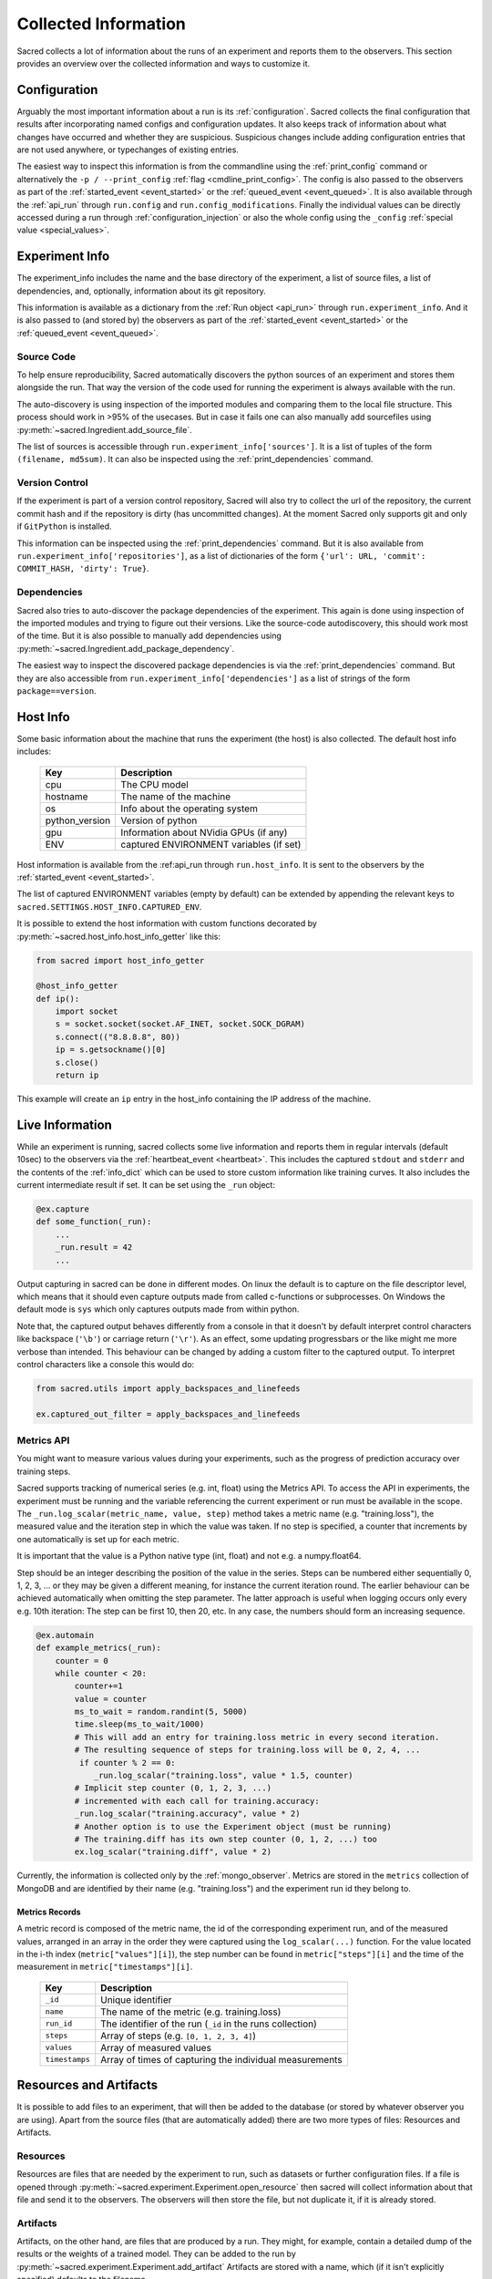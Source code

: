 Collected Information
*********************

Sacred collects a lot of information about the runs of an experiment and
reports them to the observers.
This section provides an overview over the collected information and ways to
customize it.

Configuration
=============
Arguably the most important information about a run is its :ref:`configuration`.
Sacred collects the final configuration that results after incorporating
named configs and configuration updates.
It also keeps track of information about what changes have occurred and whether
they are suspicious. Suspicious changes include adding configuration entries
that are not used anywhere, or typechanges of existing entries.

The easiest way to inspect this information is from the commandline using the
:ref:`print_config` command or alternatively the ``-p / --print_config``
:ref:`flag <cmdline_print_config>`.
The config is also passed to the observers as part of the
:ref:`started_event <event_started>` or the :ref:`queued_event <event_queued>`.
It is also available through the :ref:`api_run` through ``run.config`` and ``run.config_modifications``.
Finally the individual values can be directly accessed during a run through
:ref:`configuration_injection` or also the whole config using the ``_config``
:ref:`special value <special_values>`.


Experiment Info
===============
The experiment_info includes the name and the base directory of the experiment,
a list of source files, a list of dependencies, and, optionally, information
about its git repository.

This information is available as a dictionary from the :ref:`Run object <api_run>` through
``run.experiment_info``. And it is also passed to (and stored by) the observers
as part of the :ref:`started_event <event_started>` or the
:ref:`queued_event <event_queued>`.

Source Code
-----------
To help ensure reproducibility, Sacred automatically discovers the python
sources of an experiment and stores them alongside the run.
That way the version of the code used for running the experiment is always
available with the run.

The auto-discovery is using inspection of the imported modules and comparing them
to the local file structure.
This process should work in >95% of the usecases. But in case it fails one can
also manually add sourcefiles using :py:meth:`~sacred.Ingredient.add_source_file`.

The list of sources is accessible through ``run.experiment_info['sources']``.
It is a list of tuples of the form ``(filename, md5sum)``.
It can also be inspected using the :ref:`print_dependencies` command.

Version Control
---------------
If the experiment is part of a version control repository, Sacred will also
try to collect the url of the repository, the current commit hash and if the
repository is dirty (has uncommitted changes).
At the moment Sacred only supports git and only if ``GitPython`` is installed.

This information can be inspected using the :ref:`print_dependencies` command.
But it is also available from ``run.experiment_info['repositories']``, as a
list of dictionaries of the form
``{'url': URL, 'commit': COMMIT_HASH, 'dirty': True}``.


Dependencies
------------
Sacred also tries to auto-discover the package dependencies of the experiment.
This again is done using inspection of the imported modules and trying to figure
out their versions.
Like the source-code autodiscovery, this should work most of the time. But
it is also possible to manually add dependencies using
:py:meth:`~sacred.Ingredient.add_package_dependency`.

The easiest way to inspect the discovered package dependencies is via the
:ref:`print_dependencies` command.
But they are also accessible from ``run.experiment_info['dependencies']`` as
a list of strings of the form ``package==version``.


Host Info
=========
Some basic information about the machine that runs the experiment (the host) is
also collected. The default host info includes:

    ===============  ==========================================
    Key              Description
    ===============  ==========================================
    cpu              The CPU model
    hostname         The name of the machine
    os               Info about the operating system
    python_version   Version of python
    gpu              Information about NVidia GPUs (if any)
    ENV              captured ENVIRONMENT variables (if set)
    ===============  ==========================================

Host information is available from the :ref:api_run through ``run.host_info``.
It is sent to the observers by the :ref:`started_event <event_started>`.

The list of captured ENVIRONMENT variables (empty by default) can be extended
by appending the relevant keys to ``sacred.SETTINGS.HOST_INFO.CAPTURED_ENV``.

It is possible to extend the host information with custom functions decorated
by :py:meth:`~sacred.host_info.host_info_getter` like this:

.. code-block:: python

    from sacred import host_info_getter

    @host_info_getter
    def ip():
        import socket
        s = socket.socket(socket.AF_INET, socket.SOCK_DGRAM)
        s.connect(("8.8.8.8", 80))
        ip = s.getsockname()[0]
        s.close()
        return ip

This example will create an ``ip`` entry in the host_info containing the
IP address of the machine.

Live Information
================
While an experiment is running, sacred collects some live information and
reports them in regular intervals (default 10sec) to the observers via the
:ref:`heartbeat_event <heartbeat>`. This includes the captured ``stdout`` and
``stderr`` and the contents of the :ref:`info_dict` which can be used to store
custom information like training curves. It also includes the current
intermediate result if set. It can be set using the ``_run`` object:

.. code-block:: python

    @ex.capture
    def some_function(_run):
        ...
        _run.result = 42
        ...

Output capturing in sacred can be done in different modes. On linux the default
is to capture on the file descriptor level, which means that it should even
capture outputs made from called c-functions or subprocesses. On Windows the
default mode is ``sys`` which only captures outputs made from within python.

Note that, the captured output behaves differently from a console in that
it doesn't by default interpret control characters like backspace
(``'\b'``) or carriage return (``'\r'``).
As an effect, some updating progressbars or the like might me more verbose
than intended. This behaviour can be changed by adding a custom filter to the
captured output. To interpret control characters like a console this would do:

.. code-block:: python

    from sacred.utils import apply_backspaces_and_linefeeds

    ex.captured_out_filter = apply_backspaces_and_linefeeds


Metrics API
-----------------
You might want to measure various values during your experiments, such as
the progress of prediction accuracy over training steps.

Sacred supports tracking of numerical series (e.g. int, float) using the Metrics API.
To access the API in experiments, the experiment must be running and the variable referencing the current experiment
or run must be available in the scope. The ``_run.log_scalar(metric_name, value, step)`` method takes
a metric name (e.g. "training.loss"), the measured value and the iteration step in which the value was taken.
If no step is specified, a counter that increments by one automatically is set up for each metric.

It is important that the value is a Python native type (int, float) and not e.g. a numpy.float64.

Step should be an integer describing the position of the value in the series. Steps can be numbered either sequentially
0, 1, 2, 3, ... or they may be given a different meaning, for instance the current iteration round.
The earlier behaviour can be achieved automatically when omitting the step parameter.
The latter approach is useful when logging occurs only every e.g. 10th iteration:
The step can be first 10, then 20, etc.
In any case, the numbers should form an increasing sequence.

.. code-block:: python

    @ex.automain
    def example_metrics(_run):
        counter = 0
        while counter < 20:
            counter+=1
            value = counter
            ms_to_wait = random.randint(5, 5000)
            time.sleep(ms_to_wait/1000)
            # This will add an entry for training.loss metric in every second iteration.
            # The resulting sequence of steps for training.loss will be 0, 2, 4, ...
             if counter % 2 == 0:
                _run.log_scalar("training.loss", value * 1.5, counter)
            # Implicit step counter (0, 1, 2, 3, ...)
            # incremented with each call for training.accuracy:
            _run.log_scalar("training.accuracy", value * 2)
            # Another option is to use the Experiment object (must be running)
            # The training.diff has its own step counter (0, 1, 2, ...) too
            ex.log_scalar("training.diff", value * 2)


Currently, the information is collected only by the :ref:`mongo_observer`. Metrics are stored in the ``metrics`` collection
of MongoDB and are identified by their name (e.g. "training.loss") and the experiment run id they belong to.


Metrics Records
...............

A metric record is composed of the metric name, the id of the corresponding experiment run,
and of the measured values, arranged in an array in the order they were captured using the ``log_scalar(...)``
function.
For the value located in the i-th index (``metric["values"][i]``),
the step number can be found in ``metric["steps"][i]`` and the time of the measurement in ``metric["timestamps"][i]``.

    ==================  =======================================================
    Key                 Description
    ==================  =======================================================
    ``_id``             Unique identifier
    ``name``            The name of the metric (e.g. training.loss)
    ``run_id``          The identifier of the run (``_id`` in the runs collection)
    ``steps``               Array of steps (e.g. ``[0, 1, 2, 3, 4]``)
    ``values``               Array of measured values
    ``timestamps``      Array of times of capturing the individual measurements
    ==================  =======================================================


Resources and Artifacts
=======================
It is possible to add files to an experiment, that will then be added to the database
(or stored by whatever observer you are using).
Apart from the source files (that are automatically added) there are two more
types of files: Resources and Artifacts.

Resources
---------
Resources are files that are needed by the experiment to run, such as datasets
or further configuration files.
If a file is opened through :py:meth:`~sacred.experiment.Experiment.open_resource`
then sacred will collect information about that file and send it to the observers.
The observers will then store the file, but not duplicate it, if it is already stored.


Artifacts
---------
Artifacts, on the other hand, are files that are produced by a run.
They might, for example, contain a detailed dump of the results or the weights
of a trained model.
They can be added to the run by :py:meth:`~sacred.experiment.Experiment.add_artifact`
Artifacts are stored with a name, which (if it isn't explicitly specified)
defaults to the filename.



Bookeeping
==========
Finally, Sacred stores some additional bookeeping information, and some custom
meta information about the runs.
This information is reported to the observers as soon as it is available, and
can also be accessed through the :ref:`Run object <api_run>` using the
following keys:

    ==================  =======================================================
    Key                 Description
    ==================  =======================================================
    ``start_time``      The datetime when this run was started
    ``stop_time``       The datetime when this run stopped
    ``heartbeat_time``  The last time this run communicated with the observers
    ``status``          The status of the run (see below)
    ``fail_trace``      The stacktrace of an exception that occurred (if so)
    ``result``          The return value of the main function (if successful)
    ==================  =======================================================

.. note::
    All stored times are UTC times!


Status
------
The status describes in what state a run currently is and takes one of the
following values:

    ===============  =========================================================
    Status           Description
    ===============  =========================================================
    ``QUEUED``       The run was just :ref:`queued <queuing>` and not run yet
    ``RUNNING``      Currently running (but see below)
    ``COMPLETED``    Completed successfully
    ``FAILED``       The run failed due to an exception
    ``INTERRUPTED``  The run was cancelled with a :py:class:`KeyboardInterrupt`
    ``TIMED_OUT``    The run was aborted using a :py:class:`~sacred.utils.TimeoutInterrupt`
    *[custom]*       A custom py:class:`~sacred.utils.SacredInterrupt` occurred
    ===============  =========================================================

If a run crashes in a way that doesn't allow Sacred to tell the observers
(e.g. power outage, kernel panic, ...), then the status of the crashed run
will still be ``RUNNING``.
To find these *dead* runs, one can look at the ``heartbeat_time`` of the runs
with a ``RUNNING`` status:
If the ``heartbeat_time`` lies significantly longer in the past than the
heartbeat interval (default 10sec), then the run can be considered ``DEAD``.

Meta Information
----------------
The meta-information is meant as a place to store custom information about a
run once in the beginning.
It can be added to the run by passing it to
:py:meth:`~sacred.experiment.Experiment.run`, but some commandline flags or
tools also add meta information.
It is reported to the observers as part of the
:ref:`started_event <event_started>` or the :ref:`queued_event <event_queued>`.
It can also be accessed as a dictionary through the ``meta_info`` property of
the :ref:`Run object <api_run>`.
The builtin usecases include:

    ===============  =========================================================
    Key              Description
    ===============  =========================================================
    ``command``      The name of the command that is being run
    ``options``      A dictionary with all the commandline options
    ``comment``      A comment for that run (added by the :ref:`comment flag <comment_flag>`)
    ``priority``     A priority for scheduling queued runs (added by the :ref:`priority flag <cmdline_priority>`)
    ``queue_time``   The datetime when this run was queued (stored automatically)
    ===============  =========================================================
